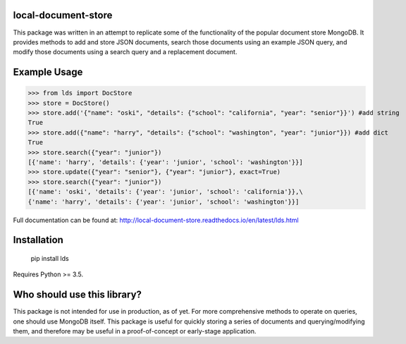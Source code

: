 ====================
local-document-store
====================

This package was written in an attempt to replicate some of the functionality of the popular document store MongoDB. It provides methods to add and store JSON documents, search those documents using an example JSON query, and modify those documents using a search query and a replacement document. 

=============
Example Usage
=============


>>> from lds import DocStore
>>> store = DocStore()
>>> store.add('{"name": "oski", "details": {"school": "california", "year": "senior"}}') #add string
True
>>> store.add({"name": "harry", "details": {"school": "washington", "year": "junior"}}) #add dict
True
>>> store.search({"year": "junior"})
[{'name': 'harry', 'details': {'year': 'junior', 'school': 'washington'}}]
>>> store.update({"year": "senior"}, {"year": "junior"}, exact=True)
>>> store.search({"year": "junior"})
[{'name': 'oski', 'details': {'year': 'junior', 'school': 'california'}},\
{'name': 'harry', 'details': {'year': 'junior', 'school': 'washington'}}]

Full documentation can be found at: http://local-document-store.readthedocs.io/en/latest/lds.html

============
Installation
============
  pip install lds
  
Requires Python >= 3.5.

============================
Who should use this library?
============================

This package is not intended for use in production, as of yet. For more comprehensive methods to operate on queries, one should use MongoDB itself. This package is useful for quickly storing a series of documents and querying/modifying them, and therefore may be useful in a proof-of-concept or early-stage application.

